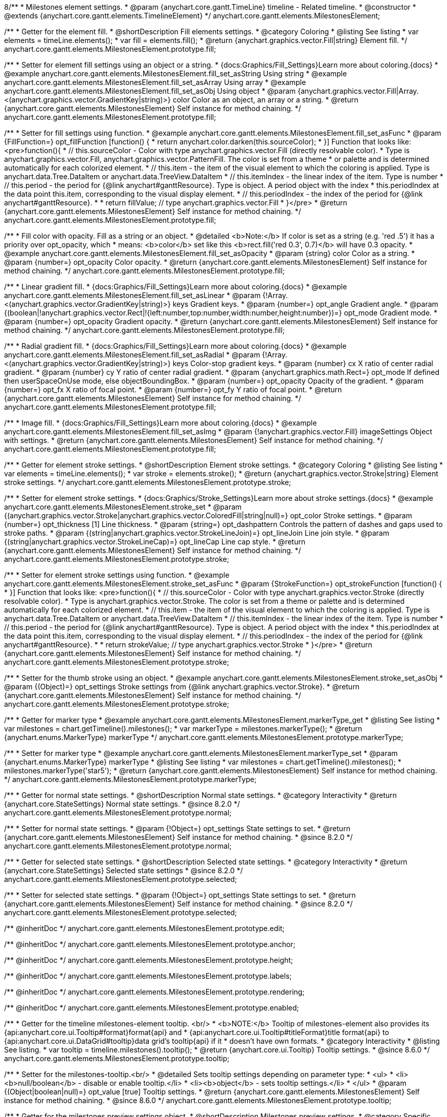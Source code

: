 8/**
 * Milestones element settings.
 * @param {anychart.core.gantt.TimeLine} timeline - Related timeline.
 * @constructor
 * @extends {anychart.core.gantt.elements.TimelineElement}
 */
anychart.core.gantt.elements.MilestonesElement;

//----------------------------------------------------------------------------------------------------------------------
//
//  anychart.core.gantt.elements.MilestonesElement.prototype.fill
//
//----------------------------------------------------------------------------------------------------------------------

/**
 * Getter for the element fill.
 * @shortDescription Fill elements settings.
 * @category Coloring
 * @listing See listing
 * var elements = timeLine.elements();
 * var fill = elements.fill();
 * @return {anychart.graphics.vector.Fill|string} Element fill.
 */
anychart.core.gantt.elements.MilestonesElement.prototype.fill;

/**
 * Setter for element fill settings using an object or a string.
 * {docs:Graphics/Fill_Settings}Learn more about coloring.{docs}
 * @example anychart.core.gantt.elements.MilestonesElement.fill_set_asString Using string
 * @example anychart.core.gantt.elements.MilestonesElement.fill_set_asArray Using array
 * @example anychart.core.gantt.elements.MilestonesElement.fill_set_asObj Using object
 * @param {anychart.graphics.vector.Fill|Array.<(anychart.graphics.vector.GradientKey|string)>} color Color as an object, an array or a string.
 * @return {anychart.core.gantt.elements.MilestonesElement} Self instance for method chaining.
 */
anychart.core.gantt.elements.MilestonesElement.prototype.fill;

/**
 * Setter for fill settings using function.
 * @example anychart.core.gantt.elements.MilestonesElement.fill_set_asFunc
 * @param {FillFunction=} opt_fillFunction [function() {
 *  return anychart.color.darken(this.sourceColor);
 * }] Function that looks like: <pre>function(){
 *    // this.sourceColor - Color with type anychart.graphics.vector.Fill (directly resolvable color).
 *    Type is anychart.graphics.vector.Fill, anychart.graphics.vector.PatternFill. The color is set from a theme
 *    or palette and is determined automatically for each colorized element.
 *    // this.item - the item of the visual element to which the coloring is applied. Type is anychart.data.Tree.DataItem or anychart.data.TreeView.DataItem
 *    // this.itemIndex - the linear index of the item. Type is number
 *    // this.period - the period for {@link anychart#ganttResource}. Type is object. A period object with the index
 *    this.periodIndex at the data point this.item, corresponding to the visual display element.
 *    // this.periodIndex - the index of the period for {@link anychart#ganttResource}.
 *
 *    return fillValue; // type anychart.graphics.vector.Fill
 * }</pre>
 * @return {anychart.core.gantt.elements.MilestonesElement} Self instance for method chaining.
 */
anychart.core.gantt.elements.MilestonesElement.prototype.fill;

/**
 * Fill color with opacity. Fill as a string or an object.
 * @detailed <b>Note:</b> If color is set as a string (e.g. 'red .5') it has a priority over opt_opacity, which
 * means: <b>color</b> set like this <b>rect.fill('red 0.3', 0.7)</b> will have 0.3 opacity.
 * @example anychart.core.gantt.elements.MilestonesElement.fill_set_asOpacity
 * @param {string} color Color as a string.
 * @param {number=} opt_opacity Color opacity.
 * @return {anychart.core.gantt.elements.MilestonesElement} Self instance for method chaining.
 */
anychart.core.gantt.elements.MilestonesElement.prototype.fill;

/**
 * Linear gradient fill.
 * {docs:Graphics/Fill_Settings}Learn more about coloring.{docs}
 * @example anychart.core.gantt.elements.MilestonesElement.fill_set_asLinear
 * @param {!Array.<(anychart.graphics.vector.GradientKey|string)>} keys Gradient keys.
 * @param {number=} opt_angle Gradient angle.
 * @param {(boolean|!anychart.graphics.vector.Rect|!{left:number,top:number,width:number,height:number})=} opt_mode Gradient mode.
 * @param {number=} opt_opacity Gradient opacity.
 * @return {anychart.core.gantt.elements.MilestonesElement} Self instance for method chaining.
 */
anychart.core.gantt.elements.MilestonesElement.prototype.fill;

/**
 * Radial gradient fill.
 * {docs:Graphics/Fill_Settings}Learn more about coloring.{docs}
 * @example anychart.core.gantt.elements.MilestonesElement.fill_set_asRadial
 * @param {!Array.<(anychart.graphics.vector.GradientKey|string)>} keys Color-stop gradient keys.
 * @param {number} cx X ratio of center radial gradient.
 * @param {number} cy Y ratio of center radial gradient.
 * @param {anychart.graphics.math.Rect=} opt_mode If defined then userSpaceOnUse mode, else objectBoundingBox.
 * @param {number=} opt_opacity Opacity of the gradient.
 * @param {number=} opt_fx X ratio of focal point.
 * @param {number=} opt_fy Y ratio of focal point.
 * @return {anychart.core.gantt.elements.MilestonesElement} Self instance for method chaining.
 */
anychart.core.gantt.elements.MilestonesElement.prototype.fill;

/**
 * Image fill.
 * {docs:Graphics/Fill_Settings}Learn more about coloring.{docs}
 * @example anychart.core.gantt.elements.MilestonesElement.fill_set_asImg
 * @param {!anychart.graphics.vector.Fill} imageSettings Object with settings.
 * @return {anychart.core.gantt.elements.MilestonesElement} Self instance for method chaining.
 */
anychart.core.gantt.elements.MilestonesElement.prototype.fill;

//----------------------------------------------------------------------------------------------------------------------
//
//  anychart.core.gantt.elements.MilestonesElement.prototype.stroke
//
//----------------------------------------------------------------------------------------------------------------------

/**
 * Getter for element stroke settings.
 * @shortDescription Element stroke settings.
 * @category Coloring
 * @listing See listing
 * var elements = timeLine.elements();
 * var stroke = elements.stroke();
 * @return {anychart.graphics.vector.Stroke|string} Element stroke settings.
 */
anychart.core.gantt.elements.MilestonesElement.prototype.stroke;

/**
 * Setter for element stroke settings.
 * {docs:Graphics/Stroke_Settings}Learn more about stroke settings.{docs}
 * @example anychart.core.gantt.elements.MilestonesElement.stroke_set
 * @param {(anychart.graphics.vector.Stroke|anychart.graphics.vector.ColoredFill|string|null)=} opt_color Stroke settings.
 * @param {number=} opt_thickness [1] Line thickness.
 * @param {string=} opt_dashpattern Controls the pattern of dashes and gaps used to stroke paths.
 * @param {(string|anychart.graphics.vector.StrokeLineJoin)=} opt_lineJoin Line join style.
 * @param {(string|anychart.graphics.vector.StrokeLineCap)=} opt_lineCap Line cap style.
 * @return {anychart.core.gantt.elements.MilestonesElement} Self instance for method chaining.
 */
anychart.core.gantt.elements.MilestonesElement.prototype.stroke;

/**
 * Setter for element stroke settings using function.
 * @example anychart.core.gantt.elements.MilestonesElement.stroke_set_asFunc
 * @param {StrokeFunction=} opt_strokeFunction [function() {
 * }] Function that looks like: <pre>function(){
 *    // this.sourceColor - Color with type anychart.graphics.vector.Stroke (directly resolvable color).
 *    Type is anychart.graphics.vector.Stroke. The color is set from a theme or palette and is determined automatically for each colorized element.
 *    // this.item - the item of the visual element to which the coloring is applied. Type is anychart.data.Tree.DataItem or anychart.data.TreeView.DataItem
 *    // this.itemIndex - the linear index of the item. Type is number
 *    // this.period - the period for {@link anychart#ganttResource}. Type is object. A period object with the index
 *    this.periodIndex at the data point this.item, corresponding to the visual display element.
 *    // this.periodIndex - the index of the period for {@link anychart#ganttResource}.
 *
 *    return strokeValue; // type anychart.graphics.vector.Stroke
 * }</pre>
 * @return {anychart.core.gantt.elements.MilestonesElement} Self instance for method chaining.
 */
anychart.core.gantt.elements.MilestonesElement.prototype.stroke;

/**
 * Setter for the thumb stroke using an object.
 * @example anychart.core.gantt.elements.MilestonesElement.stroke_set_asObj
 * @param {(Object)=} opt_settings Stroke settings from {@link anychart.graphics.vector.Stroke}.
 * @return {anychart.core.gantt.elements.MilestonesElement} Self instance for method chaining.
 */
anychart.core.gantt.elements.MilestonesElement.prototype.stroke;

//----------------------------------------------------------------------------------------------------------------------
//
//  anychart.core.gantt.elements.MilestonesElement.prototype.markerType
//
//----------------------------------------------------------------------------------------------------------------------

/**
 * Getter for marker type
 * @example anychart.core.gantt.elements.MilestonesElement.markerType_get
 * @listing See listing
 * var milestones = chart.getTimeline().milestones();
 * var markerType = milestones.markerType();
 * @return {anychart.enums.MarkerType} markerType
 */
anychart.core.gantt.elements.MilestonesElement.prototype.markerType;

/**
 * Setter for marker type
 * @example anychart.core.gantt.elements.MilestonesElement.markerType_set
 * @param {anychart.enums.MarkerType} markerType
 * @listing See listing
 * var milestones = chart.getTimeline().milestones();
 * milestones.markerType('star5');
 * @return {anychart.core.gantt.elements.MilestonesElement} Self instance for method chaining.
 */
anychart.core.gantt.elements.MilestonesElement.prototype.markerType;

//----------------------------------------------------------------------------------------------------------------------
//
//  anychart.core.gantt.elements.MilestonesElement.prototype.normal
//
//----------------------------------------------------------------------------------------------------------------------

/**
 * Getter for normal state settings.
 * @shortDescription Normal state settings.
 * @category Interactivity
 * @return {anychart.core.StateSettings} Normal state settings.
 * @since 8.2.0
 */
anychart.core.gantt.elements.MilestonesElement.prototype.normal;

/**
 * Setter for normal state settings.
 * @param {!Object=} opt_settings State settings to set.
 * @return {anychart.core.gantt.elements.MilestonesElement} Self instance for method chaining.
 * @since 8.2.0
 */
anychart.core.gantt.elements.MilestonesElement.prototype.normal;

//----------------------------------------------------------------------------------------------------------------------
//
//  anychart.core.gantt.elements.MilestonesElement.prototype.selected
//
//----------------------------------------------------------------------------------------------------------------------

/**
 * Getter for selected state settings.
 * @shortDescription Selected state settings.
 * @category Interactivity
 * @return {anychart.core.StateSettings} Selected state settings
 * @since 8.2.0
 */
anychart.core.gantt.elements.MilestonesElement.prototype.selected;

/**
 * Setter for selected state settings.
 * @param {!Object=} opt_settings State settings to set.
 * @return {anychart.core.gantt.elements.MilestonesElement} Self instance for method chaining.
 * @since 8.2.0
 */
anychart.core.gantt.elements.MilestonesElement.prototype.selected;


/** @inheritDoc */
anychart.core.gantt.elements.MilestonesElement.prototype.edit;

/** @inheritDoc */
anychart.core.gantt.elements.MilestonesElement.prototype.anchor;

/** @inheritDoc */
anychart.core.gantt.elements.MilestonesElement.prototype.height;

/** @inheritDoc */
anychart.core.gantt.elements.MilestonesElement.prototype.labels;

/** @inheritDoc */
anychart.core.gantt.elements.MilestonesElement.prototype.rendering;

/** @inheritDoc */
anychart.core.gantt.elements.MilestonesElement.prototype.enabled;

//----------------------------------------------------------------------------------------------------------------------
//
//  anychart.core.gantt.elements.MilestonesElement.prototype.tooltip
//
//----------------------------------------------------------------------------------------------------------------------

/**
 * Getter for the timeline milestones-element tooltip. <br/>
 * <b>NOTE:</b> Tooltip of milestones-element also provides its {api:anychart.core.ui.Tooltip#format}format{api} and
 * {api:anychart.core.ui.Tooltip#titleFormat}title format{api} to {api:anychart.core.ui.DataGrid#tooltip}data grid's tooltip{api} if it
 * doesn't have own formats.
 * @category Interactivity
 * @listing See listing.
 * var tooltip = timeline.milestones().tooltip();
 * @return {anychart.core.ui.Tooltip} Tooltip settings.
 * @since 8.6.0
 */
anychart.core.gantt.elements.MilestonesElement.prototype.tooltip;

/**
 * Setter for the milestones-tooltip.<br/>
 * @detailed Sets tooltip settings depending on parameter type:
 * <ul>
 *   <li><b>null/boolean</b> - disable or enable tooltip.</li>
 *   <li><b>object</b> - sets tooltip settings.</li>
 * </ul>
 * @param {(Object|boolean|null)=} opt_value [true] Tooltip settings.
 * @return {anychart.core.gantt.elements.MilestonesElement} Self instance for method chaining.
 * @since 8.6.0
 */
anychart.core.gantt.elements.MilestonesElement.prototype.tooltip;


//----------------------------------------------------------------------------------------------------------------------
//
//  anychart.core.gantt.elements.MilestonesElement.prototype.preview
//
//----------------------------------------------------------------------------------------------------------------------

/**
 * Getter for the milestones preview settings object.
 * @shortDescription Milestones preview settings.
 * @category Specific settings
 * @example anychart.core.gantt.elements.MilestonesElement.preview
 * @return {anychart.core.gantt.elements.MilestonesPreviewElement} Milestones preview settings.
 * @since 8.6.0
 */
anychart.core.gantt.elements.MilestonesElement.prototype.preview;

/**
 * Setter for the milestones preview settings.
 * @example anychart.core.gantt.elements.MilestonesElement.preview
 * @param {Object} settings Object with settings.
 * @return {anychart.core.gantt.elements.MilestonesElement} Self instance for method chaining.
 * @since 8.6.0
 */
anychart.core.gantt.elements.MilestonesElement.prototype.preview;

